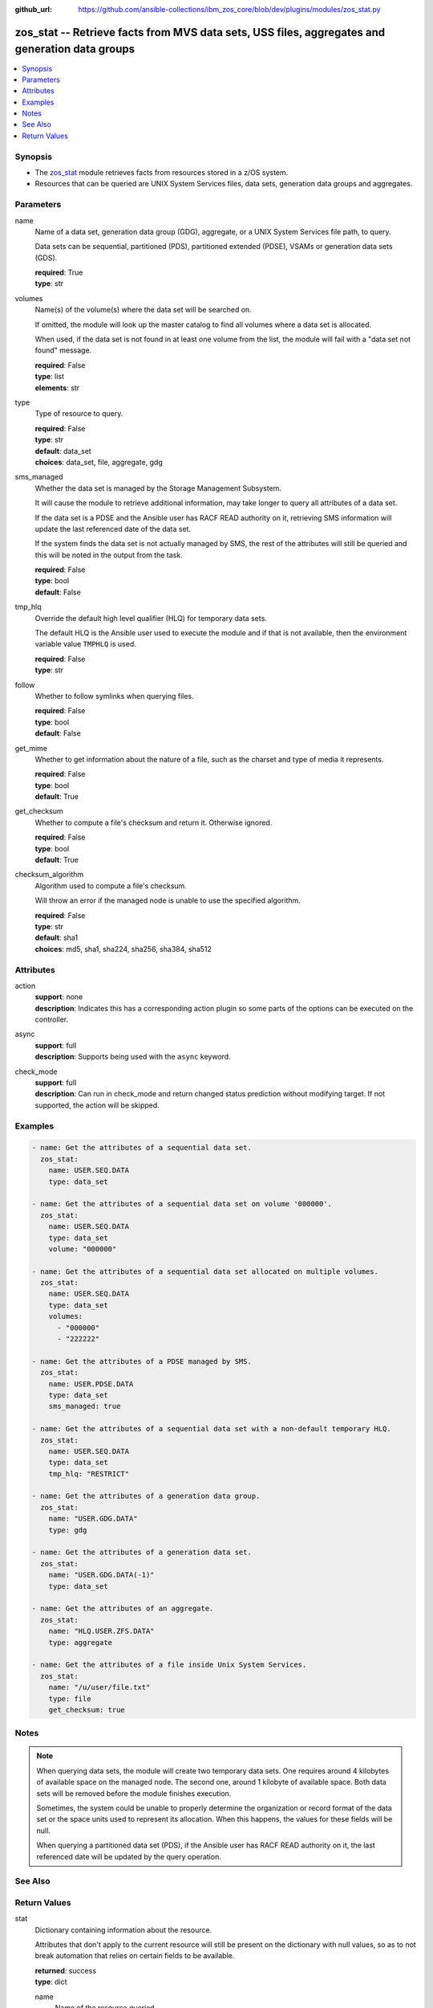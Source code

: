 
:github_url: https://github.com/ansible-collections/ibm_zos_core/blob/dev/plugins/modules/zos_stat.py

.. _zos_stat_module:


zos_stat -- Retrieve facts from MVS data sets, USS files, aggregates and generation data groups
===============================================================================================



.. contents::
   :local:
   :depth: 1


Synopsis
--------
- The `zos_stat <./zos_stat.html>`_ module retrieves facts from resources stored in a z/OS system.
- Resources that can be queried are UNIX System Services files, data sets, generation data groups and aggregates.





Parameters
----------


name
  Name of a data set, generation data group (GDG), aggregate, or a UNIX System Services file path, to query.

  Data sets can be sequential, partitioned (PDS), partitioned extended (PDSE), VSAMs or generation data sets (GDS).

  | **required**: True
  | **type**: str


volumes
  Name(s) of the volume(s) where the data set will be searched on.

  If omitted, the module will look up the master catalog to find all volumes where a data set is allocated.

  When used, if the data set is not found in at least one volume from the list, the module will fail with a "data set not found" message.

  | **required**: False
  | **type**: list
  | **elements**: str


type
  Type of resource to query.

  | **required**: False
  | **type**: str
  | **default**: data_set
  | **choices**: data_set, file, aggregate, gdg


sms_managed
  Whether the data set is managed by the Storage Management Subsystem.

  It will cause the module to retrieve additional information, may take longer to query all attributes of a data set.

  If the data set is a PDSE and the Ansible user has RACF READ authority on it, retrieving SMS information will update the last referenced date of the data set.

  If the system finds the data set is not actually managed by SMS, the rest of the attributes will still be queried and this will be noted in the output from the task.

  | **required**: False
  | **type**: bool
  | **default**: False


tmp_hlq
  Override the default high level qualifier (HLQ) for temporary data sets.

  The default HLQ is the Ansible user used to execute the module and if that is not available, then the environment variable value ``TMPHLQ`` is used.

  | **required**: False
  | **type**: str


follow
  Whether to follow symlinks when querying files.

  | **required**: False
  | **type**: bool
  | **default**: False


get_mime
  Whether to get information about the nature of a file, such as the charset and type of media it represents.

  | **required**: False
  | **type**: bool
  | **default**: True


get_checksum
  Whether to compute a file's checksum and return it. Otherwise ignored.

  | **required**: False
  | **type**: bool
  | **default**: True


checksum_algorithm
  Algorithm used to compute a file's checksum.

  Will throw an error if the managed node is unable to use the specified algorithm.

  | **required**: False
  | **type**: str
  | **default**: sha1
  | **choices**: md5, sha1, sha224, sha256, sha384, sha512




Attributes
----------
action
  | **support**: none
  | **description**: Indicates this has a corresponding action plugin so some parts of the options can be executed on the controller.
async
  | **support**: full
  | **description**: Supports being used with the ``async`` keyword.
check_mode
  | **support**: full
  | **description**: Can run in check_mode and return changed status prediction without modifying target. If not supported, the action will be skipped.



Examples
--------

.. code-block:: yaml+jinja

   
   - name: Get the attributes of a sequential data set.
     zos_stat:
       name: USER.SEQ.DATA
       type: data_set

   - name: Get the attributes of a sequential data set on volume '000000'.
     zos_stat:
       name: USER.SEQ.DATA
       type: data_set
       volume: "000000"

   - name: Get the attributes of a sequential data set allocated on multiple volumes.
     zos_stat:
       name: USER.SEQ.DATA
       type: data_set
       volumes:
         - "000000"
         - "222222"

   - name: Get the attributes of a PDSE managed by SMS.
     zos_stat:
       name: USER.PDSE.DATA
       type: data_set
       sms_managed: true

   - name: Get the attributes of a sequential data set with a non-default temporary HLQ.
     zos_stat:
       name: USER.SEQ.DATA
       type: data_set
       tmp_hlq: "RESTRICT"

   - name: Get the attributes of a generation data group.
     zos_stat:
       name: "USER.GDG.DATA"
       type: gdg

   - name: Get the attributes of a generation data set.
     zos_stat:
       name: "USER.GDG.DATA(-1)"
       type: data_set

   - name: Get the attributes of an aggregate.
     zos_stat:
       name: "HLQ.USER.ZFS.DATA"
       type: aggregate

   - name: Get the attributes of a file inside Unix System Services.
     zos_stat:
       name: "/u/user/file.txt"
       type: file
       get_checksum: true




Notes
-----

.. note::
   When querying data sets, the module will create two temporary data sets. One requires around 4 kilobytes of available space on the managed node. The second one, around 1 kilobyte of available space. Both data sets will be removed before the module finishes execution.

   Sometimes, the system could be unable to properly determine the organization or record format of the data set or the space units used to represent its allocation. When this happens, the values for these fields will be null.

   When querying a partitioned data set (PDS), if the Ansible user has RACF READ authority on it, the last referenced date will be updated by the query operation.



See Also
--------

.. seealso::

   - :ref:`ansible.builtin.stat_module`
   - :ref:`zos_find_module`
   - :ref:`zos_gather_facts_module`




Return Values
-------------


stat
  Dictionary containing information about the resource.

  Attributes that don't apply to the current resource will still be present on the dictionary with null values, so as to not break automation that relies on certain fields to be available.

  | **returned**: success
  | **type**: dict

  name
    Name of the resource queried.

    For Generation Data Sets (GDSs), this will be the absolute name.

    | **returned**: success
    | **type**: str
    | **sample**: USER.SEQ.DATA.SET

  resource_type
    One of 'data_set', 'gdg', 'file' or 'aggregate'.

    | **returned**: success
    | **type**: str
    | **sample**: data_set

  attributes
    Dictionary containing all the stat data.

    | **returned**: success
    | **type**: dict

    dsorg
      Data set organization.

      | **returned**: success
      | **type**: str
      | **sample**: ps

    type
      Type of the data set.

      | **returned**: success
      | **type**: str
      | **sample**: library

    record_format
      Record format of a data set.

      | **returned**: success
      | **type**: str
      | **sample**: vb

    record_length
      Record length of a data set.

      | **returned**: success
      | **type**: int
      | **sample**: 80

    block_size
      Block size of a data set.

      | **returned**: success
      | **type**: int
      | **sample**: 27920

    has_extended_attrs
      Whether a data set has extended attributes set.

      | **returned**: success
      | **type**: bool
      | **sample**:

        .. code-block:: json

            true

    extended_attrs_bits
      Current values of the EATTR bits for a data set.

      For files, it shows the current values of the extended attributes bits as a group of 4 characters.

      | **returned**: success
      | **type**: str
      | **sample**: opt

    creation_date
      Date a data set was created.

      | **returned**: success
      | **type**: str
      | **sample**: 2025-01-27

    creation_time
      Time at which a data set was created.

      Only available when a data set has extended attributes.

      | **returned**: success
      | **type**: str
      | **sample**: 11:25:52

    expiration_date
      Expiration date of a data set.

      | **returned**: success
      | **type**: str
      | **sample**: 2030-12-31

    last_reference
      Date where the data set was last referenced.

      | **returned**: success
      | **type**: str
      | **sample**: 2025-01-28

    updated_since_backup
      Whether the data set has been updated since its last backup.

      | **returned**: success
      | **type**: bool

    jcl_attrs
      Dictionary containing the names of the JCL job and step that created a data set.

      Only available for data sets with extended attributes.

      | **returned**: success
      | **type**: dict

      creation_job
        JCL job that created the data set.

        | **returned**: success
        | **type**: str
        | **sample**: DSALLOC

      creation_step
        JCL job step that created the data set.

        | **returned**: success
        | **type**: str
        | **sample**: ALLOC


    volser
      Name of the volume containing the data set.

      | **returned**: success
      | **type**: str
      | **sample**: 000000

    num_volumes
      Number of volumes where the data set resides.

      | **returned**: success
      | **type**: int
      | **sample**: 1

    volumes
      Names of the volumes where the data set resides.

      | **returned**: success
      | **type**: list
      | **elements**: str
      | **sample**:

        .. code-block:: json

            [
                "000000",
                "SCR03"
            ]

    missing_volumes
      When using the ``volumes`` option, this field will contain every volume specified in a task where the data set was missing. Will be an empty list in any other case.

      | **returned**: success
      | **type**: list
      | **elements**: str
      | **sample**:

        .. code-block:: json

            [
                "222222",
                "AUXVOL"
            ]

    device_type
      Generic device type where the data set resides.

      | **returned**: success
      | **type**: str
      | **sample**: 3390

    space_units
      Units used to describe sizes for the data set.

      | **returned**: success
      | **type**: str
      | **sample**: track

    primary_space
      Primary allocation.

      Uses the space units defined in space_units.

      | **returned**: success
      | **type**: int
      | **sample**: 93

    secondary_space
      Secondary allocation.

      Uses the space units defined in space_units.

      | **returned**: success
      | **type**: int
      | **sample**: 56

    allocation_available
      Total allocation of the data set.

      Uses the space units defined in space_units.

      | **returned**: success
      | **type**: int
      | **sample**: 93

    allocation_used
      Total allocation used by the data set.

      Uses the space units defined in space_units.

      | **returned**: success
      | **type**: int

    extents_allocated
      Number of extents allocated for the data set.

      | **returned**: success
      | **type**: int
      | **sample**: 1

    extents_used
      Number of extents used by the data set.

      For PDSEs, this value will be null. See instead pages_used and perc_pages_used.

      | **returned**: success
      | **type**: int
      | **sample**: 1

    blocks_per_track
      Blocks per track for the unit contained in space_units.

      | **returned**: success
      | **type**: int
      | **sample**: 2

    tracks_per_cylinder
      Tracks per cylinder for the unit contained in space_units.

      | **returned**: success
      | **type**: int
      | **sample**: 15

    sms_data_class
      The SMS data class name.

      Only returned when the data set is managed by SMS and sms_managed is set to true.

      | **returned**: success
      | **type**: str
      | **sample**: standard

    sms_mgmt_class
      The SMS management class name.

      Only returned when the data set is managed by SMS and sms_managed is set to true.

      | **returned**: success
      | **type**: str
      | **sample**: vsam

    sms_storage_class
      The SMS storage class name.

      Only returned when the data set is managed by SMS and sms_managed is set to true.

      | **returned**: success
      | **type**: str
      | **sample**: fast

    encrypted
      Whether the data set is encrypted.

      | **returned**: success
      | **type**: bool

    key_status
      Whether the data set has a password set to read/write.

      Value can be either one of 'none', 'read' or 'write'.

      For VSAMs, the value can also be 'supp', when the module is unable to query its security attributes.

      | **returned**: success
      | **type**: str
      | **sample**: none

    racf
      Whether there is RACF protection set on the data set.

      Value can be either one of 'none', 'generic' or 'discrete' for non-VSAM data sets.

      For VSAMs, the value can be either 'yes' or 'no'.

      | **returned**: success
      | **type**: str
      | **sample**: none

    key_label
      The encryption key label for an encrypted data set.

      | **returned**: success
      | **type**: str
      | **sample**: keydsn

    dir_blocks_allocated
      Number of directory blocks allocated for a PDS.

      For PDSEs, this value will be null. See instead pages_used and perc_pages_used.

      | **returned**: success
      | **type**: int
      | **sample**: 5

    dir_blocks_used
      Number of directory blocks used by a PDS.

      For PDSEs, this value will be null. See instead pages_used and perc_pages_used.

      | **returned**: success
      | **type**: int
      | **sample**: 2

    members
      Number of members inside a partitioned data set.

      | **returned**: success
      | **type**: int
      | **sample**: 3

    pages_allocated
      Number of pages allocated to a PDSE.

      | **returned**: success
      | **type**: int
      | **sample**: 1116

    pages_used
      Number of pages used by a PDSE. The pages are 4K in size.

      | **returned**: success
      | **type**: int
      | **sample**: 5

    perc_pages_used
      Percentage of pages used by a PDSE.

      Gets rounded down to the nearest integer value.

      | **returned**: success
      | **type**: int
      | **sample**: 10

    pdse_version
      PDSE data set version.

      | **returned**: success
      | **type**: int
      | **sample**: 1

    max_pdse_generation
      Maximum number of generations of a member that can be maintained in a PDSE.

      | **returned**: success
      | **type**: int

    seq_type
      Type of sequential data set (when it applies).

      Value can be either one of 'basic', 'large' or 'extended'.

      | **returned**: success
      | **type**: str
      | **sample**: basic

    data
      Dictionary containing attributes for the DATA component of a VSAM.

      For the rest of the attributes of this data set, query it directly with this module.

      | **returned**: success
      | **type**: dict

      key_length
        Key length for data records, in bytes.

        | **returned**: success
        | **type**: int
        | **sample**: 4

      key_offset
        Key offset for data records.

        | **returned**: success
        | **type**: int
        | **sample**: 3

      max_record_length
        Maximum length of data records, in bytes.

        | **returned**: success
        | **type**: int
        | **sample**: 80

      avg_record_length
        Average length of data records, in bytes.

        | **returned**: success
        | **type**: int
        | **sample**: 80

      bufspace
        Minimum buffer space in bytes to be provided by a processing program.

        | **returned**: success
        | **type**: int
        | **sample**: 37376

      total_records
        Total number of records.

        | **returned**: success
        | **type**: int
        | **sample**: 50

      spanned
        Whether the data set allows records to be spanned across control intervals.

        | **returned**: success
        | **type**: bool

      volser
        Name of the volume containing the DATA component.

        | **returned**: success
        | **type**: str
        | **sample**: 000000

      device_type
        Generic device type where the DATA component resides.

        | **returned**: success
        | **type**: str
        | **sample**: 3390


    index
      Dictionary containing attributes for the INDEX component of a VSAM.

      For the rest of the attributes of this data set, query it directly with this module.

      | **returned**: success
      | **type**: dict

      key_length
        Key length for index records, in bytes.

        | **returned**: success
        | **type**: int
        | **sample**: 4

      key_offset
        Key offset for index records.

        | **returned**: success
        | **type**: int
        | **sample**: 3

      max_record_length
        Maximum length of index records, in bytes.

        | **returned**: success
        | **type**: int

      avg_record_length
        Average length of index records, in bytes.

        | **returned**: success
        | **type**: int
        | **sample**: 505

      bufspace
        Minimum buffer space in bytes to be provided by a processing program.

        | **returned**: success
        | **type**: int

      total_records
        Total number of records.

        | **returned**: success
        | **type**: int

      volser
        Name of the volume containing the INDEX component.

        | **returned**: success
        | **type**: str
        | **sample**: 000000

      device_type
        Generic device type where the INDEX component resides.

        | **returned**: success
        | **type**: str
        | **sample**: 3390


    limit
      Maximum amount of active generations allowed in a GDG.

      | **returned**: success
      | **type**: int
      | **sample**: 10

    scratch
      Whether the GDG has the SCRATCH attribute set.

      | **returned**: success
      | **type**: bool

    empty
      Whether the GDG has the EMPTY attribute set.

      | **returned**: success
      | **type**: bool

    order
      Allocation order of new Generation Data Sets for a GDG.

      Value can be either 'lifo' or 'fifo'.

      | **returned**: success
      | **type**: str
      | **sample**: lifo

    purge
      Whether the GDG has the PURGE attribute set.

      | **returned**: success
      | **type**: bool

    extended
      Whether the GDG has the EXTENDED attribute set.

      | **returned**: success
      | **type**: bool

    active_gens
      List of the names of the currently active generations of a GDG.

      | **returned**: success
      | **type**: list
      | **elements**: str
      | **sample**:

        .. code-block:: json

            [
                "USER.GDG.G0001V00",
                "USER.GDG.G0002V00"
            ]

    auditfid
      File system identification string for an aggregate.

      | **returned**: success
      | **type**: str
      | **sample**: C3C6C3F0 F0F3000E 0000

    bitmap_file_size
      Size in K of an aggregate's bitmap file.

      | **returned**: success
      | **type**: int
      | **sample**: 8

    converttov5
      Value of the converttov5 flag of an aggregate.

      | **returned**: success
      | **type**: bool

    filesystem_table_size
      Size in K of an aggregate's filesystem table.

      | **returned**: success
      | **type**: int
      | **sample**: 16

    free
      Kilobytes still free in an aggregate.

      | **returned**: success
      | **type**: int
      | **sample**: 559

    free_1k_fragments
      Number of free 1-KB fragments in an aggregate.

      | **returned**: success
      | **type**: int
      | **sample**: 7

    free_8k_blocks
      Number of free 8-KB blocks in an aggregate.

      | **returned**: success
      | **type**: int
      | **sample**: 69

    log_file_size
      Size in K of an aggregate's log file.

      | **returned**: success
      | **type**: int
      | **sample**: 112

    sysplex_aware
      Value of the sysplex_aware flag of an aggregate.

      | **returned**: success
      | **type**: bool
      | **sample**:

        .. code-block:: json

            true

    total_size
      Total K available in an aggregate.

      | **returned**: success
      | **type**: int
      | **sample**: 648000

    version
      Version of an aggregate.

      | **returned**: success
      | **type**: str
      | **sample**: 1.5

    quiesced
      Attributes available when an aggregate has been quiesced.

      | **returned**: success
      | **type**: dict

      job
        Name of the job that quiesced the aggregate.

        | **returned**: success
        | **type**: str
        | **sample**: USERJOB

      system
        Name of the system that quiesced the aggregate.

        | **returned**: success
        | **type**: str
        | **sample**: GENSYS

      timestamp
        Timestamp of the quiesce operation.

        | **returned**: success
        | **type**: str
        | **sample**: 2025-02-01T18:02:05


    mode
      Octal representation of a file's permissions.

      | **returned**: success
      | **type**: str
      | **sample**: 0755

    atime
      Time of last access for a file.

      | **returned**: success
      | **type**: str
      | **sample**: 2025-02-23T13:03:45

    mtime
      Time of last modification of a file.

      | **returned**: success
      | **type**: str
      | **sample**: 2025-02-23T13:03:45

    ctime
      Time of last metadata update or creation for a file.

      | **returned**: success
      | **type**: str
      | **sample**: 2025-02-23T13:03:45

    checksum
      Checksum of the file computed by the hashing algorithm specified in ``checksum_algorithm``.

      Will be null if ``get_checksum=false``.

      | **returned**: success
      | **type**: str
      | **sample**: 2025-02-23T13:03:45

    uid
      ID of the file's owner.

      | **returned**: success
      | **type**: int

    gid
      ID of the file's group.

      | **returned**: success
      | **type**: int
      | **sample**: 1

    size
      Size of the file in bytes.

      | **returned**: success
      | **type**: int
      | **sample**: 9840

    inode
      Inode number of the path.

      | **returned**: success
      | **type**: int
      | **sample**: 1671

    dev
      Device the inode resides on.

      | **returned**: success
      | **type**: int
      | **sample**: 1

    nlink
      Number of links to the inode.

      | **returned**: success
      | **type**: int
      | **sample**: 1

    isdir
      Whether the path is a directory.

      | **returned**: success
      | **type**: bool

    ischr
      Whether the path is a character device.

      | **returned**: success
      | **type**: bool

    isblk
      Whether the path is a block device.

      | **returned**: success
      | **type**: bool

    isreg
      Whether the path is a regular file.

      | **returned**: success
      | **type**: bool
      | **sample**:

        .. code-block:: json

            true

    isfifo
      Whether the path is a named pipe.

      | **returned**: success
      | **type**: bool

    islnk
      Whether the file is a symbolic link.

      | **returned**: success
      | **type**: bool

    issock
      Whether the file is a Unix domain socket.

      | **returned**: success
      | **type**: bool

    isuid
      Whether the Ansible user's ID matches the owner's ID.

      | **returned**: success
      | **type**: bool

    isgid
      Whether the Ansible user's group matches the owner's group.

      | **returned**: success
      | **type**: bool

    wusr
      Whether the file's owner has write permission.

      | **returned**: success
      | **type**: bool
      | **sample**:

        .. code-block:: json

            true

    rusr
      Whether the file's owner has read permission.

      | **returned**: success
      | **type**: bool
      | **sample**:

        .. code-block:: json

            true

    xusr
      Whether the file's owner has execute permission.

      | **returned**: success
      | **type**: bool
      | **sample**:

        .. code-block:: json

            true

    wgrp
      Whether the file's group has write permission.

      | **returned**: success
      | **type**: bool

    rgrp
      Whether the file's group has read permission.

      | **returned**: success
      | **type**: bool
      | **sample**:

        .. code-block:: json

            true

    xgrp
      Whether the file's group has execute permission.

      | **returned**: success
      | **type**: bool
      | **sample**:

        .. code-block:: json

            true

    woth
      Whether others have write permission over the file.

      | **returned**: success
      | **type**: bool

    roth
      Whether others have read permission over the file.

      | **returned**: success
      | **type**: bool
      | **sample**:

        .. code-block:: json

            true

    xoth
      Whether others have execute permission over the file.

      | **returned**: success
      | **type**: bool

    writeable
      Whether the Ansible user can write to the path.

      | **returned**: success
      | **type**: bool
      | **sample**:

        .. code-block:: json

            true

    readable
      Whether the Ansible user can read the path.

      | **returned**: success
      | **type**: bool
      | **sample**:

        .. code-block:: json

            true

    executable
      Whether the Ansible user can execute the path.

      | **returned**: success
      | **type**: bool
      | **sample**:

        .. code-block:: json

            true

    pw_name
      User name of the file's owner.

      | **returned**: success
      | **type**: str
      | **sample**: username

    gr_name
      Group name of the file's owner.

      | **returned**: success
      | **type**: str
      | **sample**: group

    lnk_source
      Absolute path to the target of a symlink.

      | **returned**: success
      | **type**: str
      | **sample**: /etc/foobar/file

    lnk_target
      Target of a symlink.

      Preserves relative paths.

      | **returned**: success
      | **type**: str
      | **sample**: ../foobar/file

    charset
      Current encoding tag associated with the file.

      This tag does not necessarily correspond with the actual encoding of the file.

      | **returned**: success
      | **type**: str
      | **sample**: IBM-1047

    mimetype
      Output from the file utility describing the content.

      Will be null if ``get_mime=false``.

      | **returned**: success
      | **type**: str
      | **sample**: commands text

    audit_bits
      Audit bits for the file. Contains two sets of 3 bits.

      First 3 bits describe the user-requested audit information.

      Last 3 bits describe the auditor-requested audit information.

      For each set, the bits represent read, write and execute/search audit options.

      An 's' means to audit successful access attempts.

      An 'f' means to audit failed access attempts.

      An 'a' means to audit all access attempts.

      An '-' means to not audit accesses.

      | **returned**: success
      | **type**: str
      | **sample**: fff---

    file_format
      File format (for regular files). One of "null", "bin" or "rec".

      Text data delimiter for a file. One of "nl", "cr", "lf", "crlf", "lfcr" or "crnl".

      | **returned**: success
      | **type**: str
      | **sample**: bin



